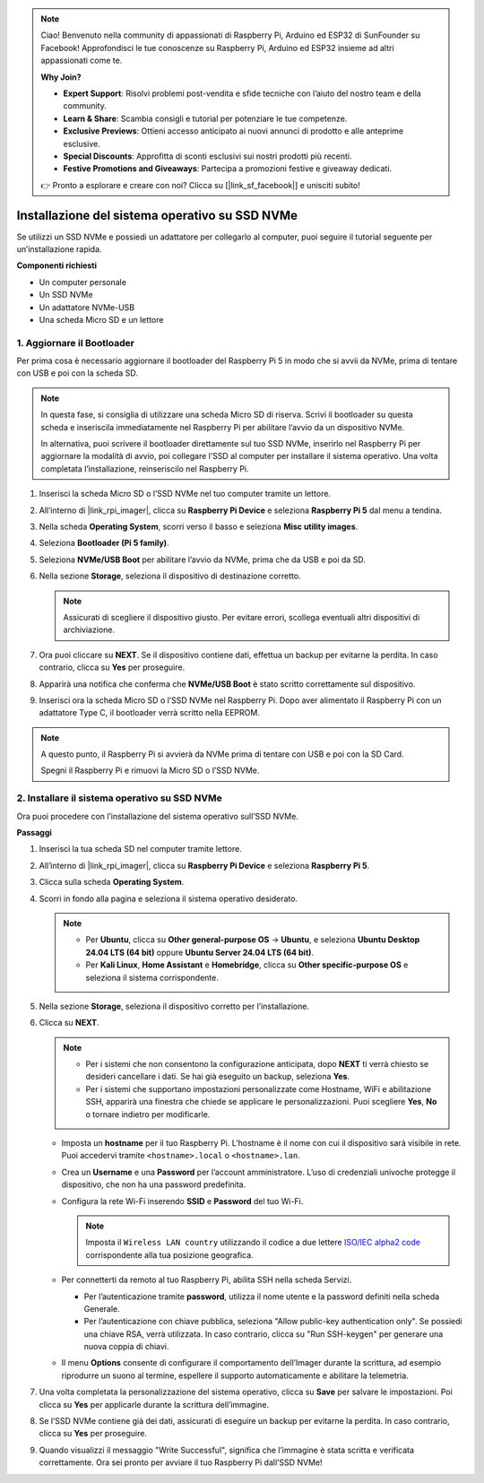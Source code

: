 .. note::

    Ciao! Benvenuto nella community di appassionati di Raspberry Pi, Arduino ed ESP32 di SunFounder su Facebook! Approfondisci le tue conoscenze su Raspberry Pi, Arduino ed ESP32 insieme ad altri appassionati come te.

    **Why Join?**

    - **Expert Support**: Risolvi problemi post-vendita e sfide tecniche con l’aiuto del nostro team e della community.
    - **Learn & Share**: Scambia consigli e tutorial per potenziare le tue competenze.
    - **Exclusive Previews**: Ottieni accesso anticipato ai nuovi annunci di prodotto e alle anteprime esclusive.
    - **Special Discounts**: Approfitta di sconti esclusivi sui nostri prodotti più recenti.
    - **Festive Promotions and Giveaways**: Partecipa a promozioni festive e giveaway dedicati.

    👉 Pronto a esplorare e creare con noi? Clicca su [|link_sf_facebook|] e unisciti subito!

.. _max_install_to_nvme_home_bridge:

Installazione del sistema operativo su SSD NVMe
===========================================================

Se utilizzi un SSD NVMe e possiedi un adattatore per collegarlo al computer, puoi seguire il tutorial seguente per un’installazione rapida.

**Componenti richiesti**

* Un computer personale
* Un SSD NVMe
* Un adattatore NVMe-USB
* Una scheda Micro SD e un lettore

.. _update_bootloader_max:

1. Aggiornare il Bootloader
----------------------------------

Per prima cosa è necessario aggiornare il bootloader del Raspberry Pi 5 in modo che si avvii da NVMe, prima di tentare con USB e poi con la scheda SD.

.. .. raw:: html

..     <iframe width="700" height="500" src="https://www.youtube.com/embed/tCKTgAeWIjc?start=47&end=95&si=xbmsWGBvCWefX01T" title="YouTube video player" frameborder="0" allow="accelerometer; autoplay; clipboard-write; encrypted-media; gyroscope; picture-in-picture; web-share" referrerpolicy="strict-origin-when-cross-origin" allowfullscreen></iframe>


.. note::

    In questa fase, si consiglia di utilizzare una scheda Micro SD di riserva. Scrivi il bootloader su questa scheda e inseriscila immediatamente nel Raspberry Pi per abilitare l’avvio da un dispositivo NVMe.

    In alternativa, puoi scrivere il bootloader direttamente sul tuo SSD NVMe, inserirlo nel Raspberry Pi per aggiornare la modalità di avvio, poi collegare l’SSD al computer per installare il sistema operativo. Una volta completata l’installazione, reinseriscilo nel Raspberry Pi.

#. Inserisci la scheda Micro SD o l’SSD NVMe nel tuo computer tramite un lettore.

#. All’interno di |link_rpi_imager|, clicca su **Raspberry Pi Device** e seleziona **Raspberry Pi 5** dal menu a tendina.

   .. image:: img/os_choose_device_pi5.png
      :width: 90%

#. Nella scheda **Operating System**, scorri verso il basso e seleziona **Misc utility images**.

   .. image:: img/nvme_misc.png
      :width: 90%

#. Seleziona **Bootloader (Pi 5 family)**.

   .. image:: img/nvme_bootloader.png
      :width: 90%


#. Seleziona **NVMe/USB Boot** per abilitare l’avvio da NVMe, prima che da USB e poi da SD.

   .. image:: img/nvme_nvme_boot.png
      :width: 90%



#. Nella sezione **Storage**, seleziona il dispositivo di destinazione corretto.

   .. note::

      Assicurati di scegliere il dispositivo giusto. Per evitare errori, scollega eventuali altri dispositivi di archiviazione.

   .. image:: img/os_choose_sd.png
      :width: 90%


#. Ora puoi cliccare su **NEXT**. Se il dispositivo contiene dati, effettua un backup per evitarne la perdita. In caso contrario, clicca su **Yes** per proseguire.

   .. image:: img/os_continue.png
      :width: 90%


#. Apparirà una notifica che conferma che **NVMe/USB Boot** è stato scritto correttamente sul dispositivo.

   .. image:: img/nvme_boot_finish.png
      :width: 90%


#. Inserisci ora la scheda Micro SD o l’SSD NVMe nel Raspberry Pi. Dopo aver alimentato il Raspberry Pi con un adattatore Type C, il bootloader verrà scritto nella EEPROM.

.. note::

    A questo punto, il Raspberry Pi si avvierà da NVMe prima di tentare con USB e poi con la SD Card.
    
    Spegni il Raspberry Pi e rimuovi la Micro SD o l’SSD NVMe.


2. Installare il sistema operativo su SSD NVMe
-----------------------------------------------------

Ora puoi procedere con l’installazione del sistema operativo sull’SSD NVMe.

**Passaggi**

#. Inserisci la tua scheda SD nel computer tramite lettore.

#. All’interno di |link_rpi_imager|, clicca su **Raspberry Pi Device** e seleziona **Raspberry Pi 5**.

   .. image:: img/os_choose_device_pi5.png
      :width: 90%


#. Clicca sulla scheda **Operating System**.

   .. image:: img/os_choose_os.png
      :width: 90%

#. Scorri in fondo alla pagina e seleziona il sistema operativo desiderato.

   .. note::

      * Per **Ubuntu**, clicca su **Other general-purpose OS** -> **Ubuntu**, e seleziona **Ubuntu Desktop 24.04 LTS (64 bit)** oppure **Ubuntu Server 24.04 LTS (64 bit)**.
      * Per **Kali Linux**, **Home Assistant** e **Homebridge**, clicca su **Other specific-purpose OS** e seleziona il sistema corrispondente.

   .. image:: img/os_other_os.png
      :width: 90%

#. Nella sezione **Storage**, seleziona il dispositivo corretto per l’installazione.

   .. image:: img/nvme_ssd_storage.png
      :width: 90%


#. Clicca su **NEXT**.

   .. note::

      * Per i sistemi che non consentono la configurazione anticipata, dopo **NEXT** ti verrà chiesto se desideri cancellare i dati. Se hai già eseguito un backup, seleziona **Yes**.

      * Per i sistemi che supportano impostazioni personalizzate come Hostname, WiFi e abilitazione SSH, apparirà una finestra che chiede se applicare le personalizzazioni. Puoi scegliere **Yes**, **No** o tornare indietro per modificarle.

   .. image:: img/os_enter_setting.png
      :width: 90%


   * Imposta un **hostname** per il tuo Raspberry Pi. L’hostname è il nome con cui il dispositivo sarà visibile in rete. Puoi accedervi tramite ``<hostname>.local`` o ``<hostname>.lan``.

     .. image:: img/os_set_hostname.png

   * Crea un **Username** e una **Password** per l’account amministratore. L’uso di credenziali univoche protegge il dispositivo, che non ha una password predefinita.

     .. image:: img/os_set_username.png

   * Configura la rete Wi-Fi inserendo **SSID** e **Password** del tuo Wi-Fi.

     .. note::

       Imposta il ``Wireless LAN country`` utilizzando il codice a due lettere `ISO/IEC alpha2 code <https://en.wikipedia.org/wiki/ISO_3166-1_alpha-2#Officially_assigned_code_elements>`_ corrispondente alla tua posizione geografica.

     .. image:: img/os_set_wifi.png
         
   * Per connetterti da remoto al tuo Raspberry Pi, abilita SSH nella scheda Servizi.

     * Per l’autenticazione tramite **password**, utilizza il nome utente e la password definiti nella scheda Generale.
     * Per l’autenticazione con chiave pubblica, seleziona "Allow public-key authentication only". Se possiedi una chiave RSA, verrà utilizzata. In caso contrario, clicca su "Run SSH-keygen" per generare una nuova coppia di chiavi.

     .. image:: img/os_enable_ssh.png

   * Il menu **Options** consente di configurare il comportamento dell’Imager durante la scrittura, ad esempio riprodurre un suono al termine, espellere il supporto automaticamente e abilitare la telemetria.

     .. image:: img/os_options.png



#. Una volta completata la personalizzazione del sistema operativo, clicca su **Save** per salvare le impostazioni. Poi clicca su **Yes** per applicarle durante la scrittura dell’immagine.

   .. image:: img/os_click_yes.png
      :width: 90%


#. Se l’SSD NVMe contiene già dei dati, assicurati di eseguire un backup per evitarne la perdita. In caso contrario, clicca su **Yes** per proseguire.

   .. image:: img/nvme_erase.png
      :width: 90%


#. Quando visualizzi il messaggio "Write Successful", significa che l’immagine è stata scritta e verificata correttamente. Ora sei pronto per avviare il tuo Raspberry Pi dall’SSD NVMe!
